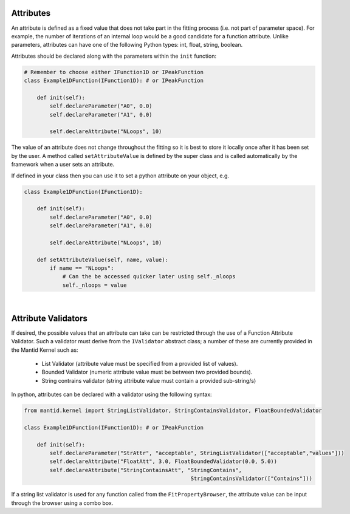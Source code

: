 .. _03_attributes:

==========
Attributes
==========

An attribute is defined as a fixed value that does not take part in the
fitting process (i.e. not part of parameter space). For example, the number
of iterations of an internal loop would be a good candidate for a function
attribute. Unlike parameters, attributes can have one of the following Python
types: int, float, string, boolean.

Attributes should be declared along with the parameters within the ``init``
function:

.. code-block:: python

    # Remember to choose either IFunction1D or IPeakFunction
    class Example1DFunction(IFunction1D): # or IPeakFunction

        def init(self):
            self.declareParameter("A0", 0.0)
            self.declareParameter("A1", 0.0)

            self.declareAttribute("NLoops", 10)


The value of an attribute does not change throughout the fitting so it is best
to store it locally once after it has been set by the user. A method called
``setAttributeValue`` is defined by the super class and is called
automatically by the framework when a user sets an attribute.

If defined in your class then you can use it to set a python attribute on your object, e.g.

.. code-block:: python

    class Example1DFunction(IFunction1D):

        def init(self):
            self.declareParameter("A0", 0.0)
            self.declareParameter("A1", 0.0)

            self.declareAttribute("NLoops", 10)

        def setAttributeValue(self, name, value):
            if name == "NLoops":
                # Can the be accessed quicker later using self._nloops
                self._nloops = value

|
====================
Attribute Validators
====================

If desired, the possible values that an attribute can take can be restricted through the use
of a Function Attribute Validator. Such a validator must derive from the ``IValidator``
abstract class; a number of these are currently provided in the Mantid Kernel such as:
    - List Validator (attribute value must be specified from a provided list of values).
    - Bounded Validator (numeric attribute value must be between two provided bounds).
    - String contrains validator (string attribute value must contain a provided sub-string/s)

In python, attributes can be declared with a validator using the following syntax:

.. code-block:: python

    from mantid.kernel import StringListValidator, StringContainsValidator, FloatBoundedValidator

    class Example1DFunction(IFunction1D): # or IPeakFunction

        def init(self):
            self.declareParameter("StrAttr", "acceptable", StringListValidator(["acceptable","values"]))
            self.declareAttribute("FloatAtt", 3.0, FloatBoundedValidator(0.0, 5.0))
            self.declareAttribute("StringContainsAtt", "StringContains",
                                                        StringContainsValidator(["Contains"]))


If a string list validator is used for any function called from the ``FitPropertyBrowser``, the attribute
value can be input through the browser using a combo box.
